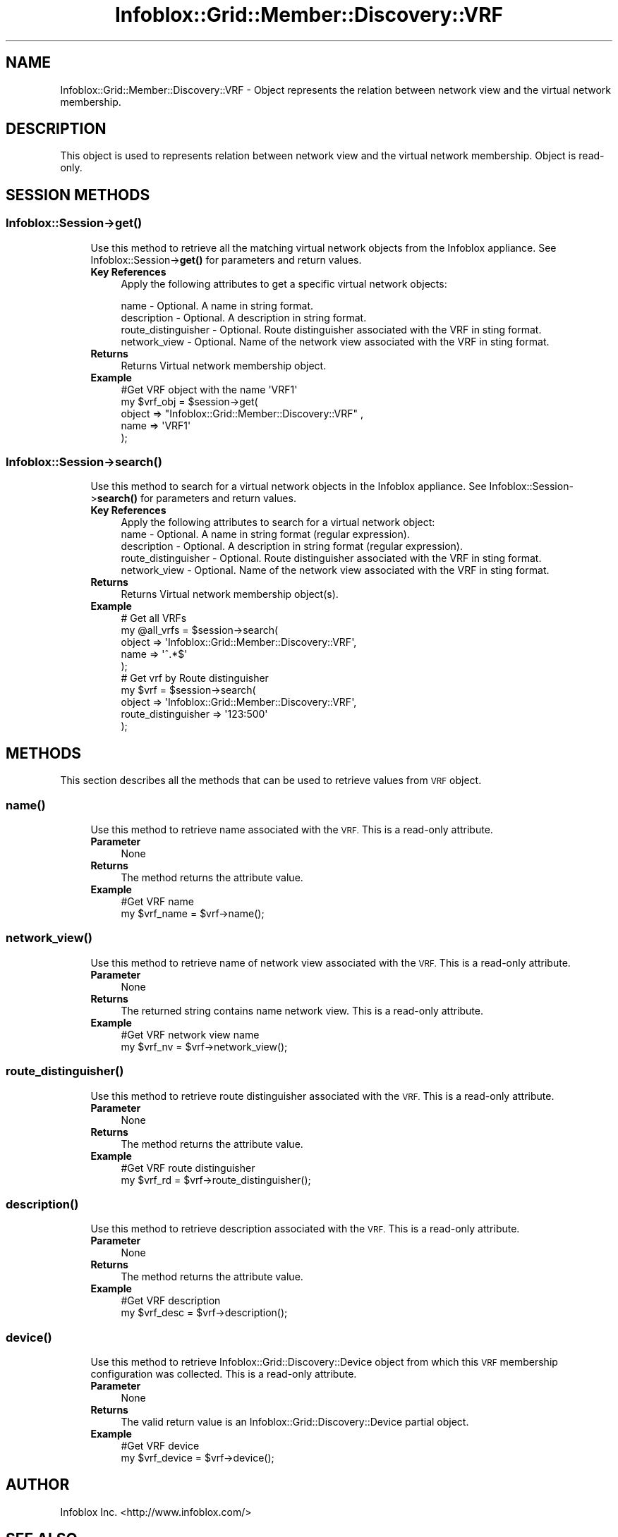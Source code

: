.\" Automatically generated by Pod::Man 4.14 (Pod::Simple 3.40)
.\"
.\" Standard preamble:
.\" ========================================================================
.de Sp \" Vertical space (when we can't use .PP)
.if t .sp .5v
.if n .sp
..
.de Vb \" Begin verbatim text
.ft CW
.nf
.ne \\$1
..
.de Ve \" End verbatim text
.ft R
.fi
..
.\" Set up some character translations and predefined strings.  \*(-- will
.\" give an unbreakable dash, \*(PI will give pi, \*(L" will give a left
.\" double quote, and \*(R" will give a right double quote.  \*(C+ will
.\" give a nicer C++.  Capital omega is used to do unbreakable dashes and
.\" therefore won't be available.  \*(C` and \*(C' expand to `' in nroff,
.\" nothing in troff, for use with C<>.
.tr \(*W-
.ds C+ C\v'-.1v'\h'-1p'\s-2+\h'-1p'+\s0\v'.1v'\h'-1p'
.ie n \{\
.    ds -- \(*W-
.    ds PI pi
.    if (\n(.H=4u)&(1m=24u) .ds -- \(*W\h'-12u'\(*W\h'-12u'-\" diablo 10 pitch
.    if (\n(.H=4u)&(1m=20u) .ds -- \(*W\h'-12u'\(*W\h'-8u'-\"  diablo 12 pitch
.    ds L" ""
.    ds R" ""
.    ds C` ""
.    ds C' ""
'br\}
.el\{\
.    ds -- \|\(em\|
.    ds PI \(*p
.    ds L" ``
.    ds R" ''
.    ds C`
.    ds C'
'br\}
.\"
.\" Escape single quotes in literal strings from groff's Unicode transform.
.ie \n(.g .ds Aq \(aq
.el       .ds Aq '
.\"
.\" If the F register is >0, we'll generate index entries on stderr for
.\" titles (.TH), headers (.SH), subsections (.SS), items (.Ip), and index
.\" entries marked with X<> in POD.  Of course, you'll have to process the
.\" output yourself in some meaningful fashion.
.\"
.\" Avoid warning from groff about undefined register 'F'.
.de IX
..
.nr rF 0
.if \n(.g .if rF .nr rF 1
.if (\n(rF:(\n(.g==0)) \{\
.    if \nF \{\
.        de IX
.        tm Index:\\$1\t\\n%\t"\\$2"
..
.        if !\nF==2 \{\
.            nr % 0
.            nr F 2
.        \}
.    \}
.\}
.rr rF
.\" ========================================================================
.\"
.IX Title "Infoblox::Grid::Member::Discovery::VRF 3"
.TH Infoblox::Grid::Member::Discovery::VRF 3 "2018-06-05" "perl v5.32.0" "User Contributed Perl Documentation"
.\" For nroff, turn off justification.  Always turn off hyphenation; it makes
.\" way too many mistakes in technical documents.
.if n .ad l
.nh
.SH "NAME"
Infoblox::Grid::Member::Discovery::VRF \- Object represents the relation between network view and the virtual network membership.
.SH "DESCRIPTION"
.IX Header "DESCRIPTION"
This object is used to represents relation between network view and the virtual network membership. Object is read-only.
.SH "SESSION METHODS"
.IX Header "SESSION METHODS"
.SS "Infoblox::Session\->\fBget()\fP"
.IX Subsection "Infoblox::Session->get()"
.RS 4
Use this method to retrieve all the matching virtual network objects from the Infoblox appliance. See Infoblox::Session\->\fBget()\fR for parameters and return values.
.IP "\fBKey References\fR" 4
.IX Item "Key References"
Apply the following attributes to get a specific virtual network objects:
.Sp
.Vb 4
\&  name                  \- Optional. A name in string format.
\&  description           \- Optional. A description in string format.
\&  route_distinguisher   \- Optional. Route distinguisher associated with the VRF in sting format.
\&  network_view          \- Optional. Name of the network view associated with the VRF in sting format.
.Ve
.IP "\fBReturns\fR" 4
.IX Item "Returns"
Returns Virtual network membership object.
.IP "\fBExample\fR" 4
.IX Item "Example"
.Vb 5
\&  #Get VRF object with the name \*(AqVRF1\*(Aq
\&  my $vrf_obj = $session\->get(
\&      object  => "Infoblox::Grid::Member::Discovery::VRF" ,
\&      name    => \*(AqVRF1\*(Aq
\&  );
.Ve
.RE
.RS 4
.RE
.SS "Infoblox::Session\->\fBsearch()\fP"
.IX Subsection "Infoblox::Session->search()"
.RS 4
Use this method to search for a virtual network objects in the Infoblox appliance. See Infoblox::Session\->\fBsearch()\fR for parameters and return values.
.IP "\fBKey References\fR" 4
.IX Item "Key References"
.Vb 1
\& Apply the following attributes to search for a virtual network object:
\&
\&  name                  \- Optional. A name in string format (regular expression).
\&  description           \- Optional. A description in string format (regular expression).
\&  route_distinguisher   \- Optional. Route distinguisher associated with the VRF in sting format.
\&  network_view          \- Optional. Name of the network view associated with the VRF in sting format.
.Ve
.IP "\fBReturns\fR" 4
.IX Item "Returns"
Returns Virtual network membership object(s).
.IP "\fBExample\fR" 4
.IX Item "Example"
.Vb 5
\&  # Get all VRFs
\&  my @all_vrfs = $session\->search(
\&        object => \*(AqInfoblox::Grid::Member::Discovery::VRF\*(Aq,
\&        name => \*(Aq^.*$\*(Aq
\&  );
\&  
\&  # Get vrf by Route distinguisher
\&  my $vrf = $session\->search(
\&        object => \*(AqInfoblox::Grid::Member::Discovery::VRF\*(Aq,
\&        route_distinguisher => \*(Aq123:500\*(Aq
\&  );
.Ve
.RE
.RS 4
.RE
.SH "METHODS"
.IX Header "METHODS"
This section describes all the methods that can be used to retrieve values from \s-1VRF\s0 object.
.SS "\fBname()\fP"
.IX Subsection "name()"
.RS 4
Use this method to retrieve name associated with the \s-1VRF.\s0 This is a read-only attribute.
.IP "\fBParameter\fR" 4
.IX Item "Parameter"
None
.IP "\fBReturns\fR" 4
.IX Item "Returns"
The method returns the attribute value.
.IP "\fBExample\fR" 4
.IX Item "Example"
.Vb 2
\&  #Get VRF name
\&  my $vrf_name = $vrf\->name();
.Ve
.RE
.RS 4
.RE
.SS "\fBnetwork_view()\fP"
.IX Subsection "network_view()"
.RS 4
Use this method to retrieve name of network view associated with the \s-1VRF.\s0 This is a read-only attribute.
.IP "\fBParameter\fR" 4
.IX Item "Parameter"
None
.IP "\fBReturns\fR" 4
.IX Item "Returns"
The returned string contains name network view. This is a read-only attribute.
.IP "\fBExample\fR" 4
.IX Item "Example"
.Vb 2
\&  #Get VRF network view name
\&  my $vrf_nv = $vrf\->network_view();
.Ve
.RE
.RS 4
.RE
.SS "\fBroute_distinguisher()\fP"
.IX Subsection "route_distinguisher()"
.RS 4
Use this method to retrieve route distinguisher associated with the \s-1VRF.\s0 This is a read-only attribute.
.IP "\fBParameter\fR" 4
.IX Item "Parameter"
None
.IP "\fBReturns\fR" 4
.IX Item "Returns"
The method returns the attribute value.
.IP "\fBExample\fR" 4
.IX Item "Example"
.Vb 2
\&  #Get VRF route distinguisher
\&  my $vrf_rd = $vrf\->route_distinguisher();
.Ve
.RE
.RS 4
.RE
.SS "\fBdescription()\fP"
.IX Subsection "description()"
.RS 4
Use this method to retrieve description associated with the \s-1VRF.\s0 This is a read-only attribute.
.IP "\fBParameter\fR" 4
.IX Item "Parameter"
None
.IP "\fBReturns\fR" 4
.IX Item "Returns"
The method returns the attribute value.
.IP "\fBExample\fR" 4
.IX Item "Example"
.Vb 2
\&  #Get VRF description
\&  my $vrf_desc = $vrf\->description();
.Ve
.RE
.RS 4
.RE
.SS "\fBdevice()\fP"
.IX Subsection "device()"
.RS 4
Use this method to retrieve Infoblox::Grid::Discovery::Device object from which this \s-1VRF\s0 membership configuration was collected. This is a read-only attribute.
.IP "\fBParameter\fR" 4
.IX Item "Parameter"
None
.IP "\fBReturns\fR" 4
.IX Item "Returns"
The valid return value is an Infoblox::Grid::Discovery::Device partial object.
.IP "\fBExample\fR" 4
.IX Item "Example"
.Vb 2
\&  #Get VRF device
\&  my $vrf_device = $vrf\->device();
.Ve
.RE
.RS 4
.RE
.SH "AUTHOR"
.IX Header "AUTHOR"
Infoblox Inc. <http://www.infoblox.com/>
.SH "SEE ALSO"
.IX Header "SEE ALSO"
Infoblox::Grid::Discovery::Device
Infoblox::Session,
Infoblox::Session\->\fBget()\fR,
Infoblox::Session\->\fBsearch()\fR
.SH "COPYRIGHT"
.IX Header "COPYRIGHT"
Copyright (c) 2017 Infoblox Inc.

